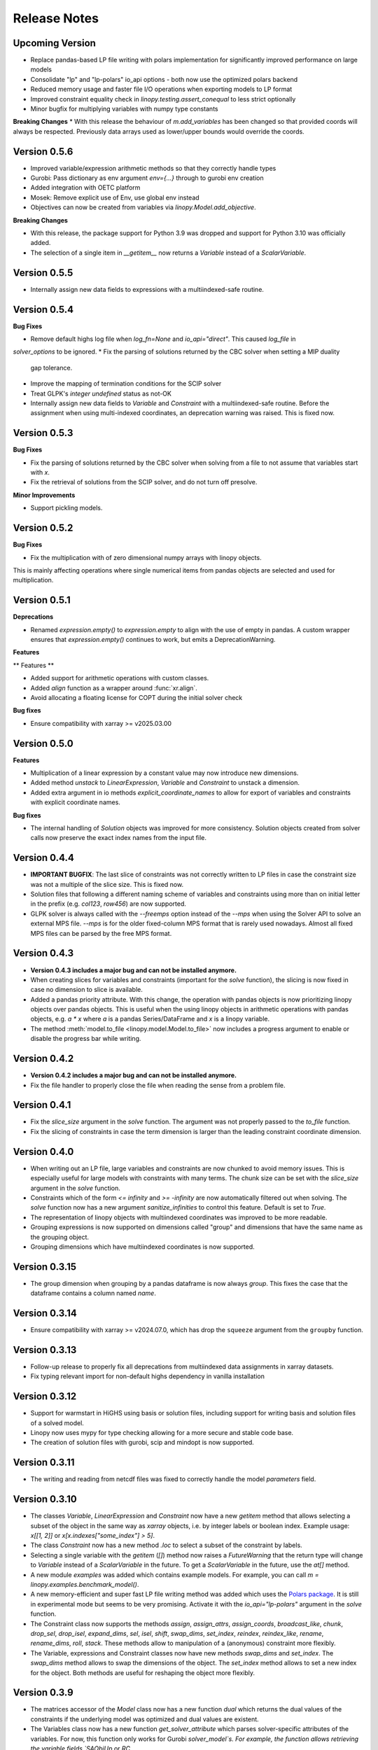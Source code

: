 Release Notes
=============

Upcoming Version
----------------

* Replace pandas-based LP file writing with polars implementation for significantly improved performance on large models
* Consolidate "lp" and "lp-polars" io_api options - both now use the optimized polars backend
* Reduced memory usage and faster file I/O operations when exporting models to LP format
* Improved constraint equality check in `linopy.testing.assert_conequal` to less strict optionally
* Minor bugfix for multiplying variables with numpy type constants

**Breaking Changes**
* With this release the behaviour of `m.add_variables` has been changed so that provided coords will always be respected. Previously data arrays used as lower/upper bounds would override the coords.

Version 0.5.6
--------------

* Improved variable/expression arithmetic methods so that they correctly handle types
* Gurobi: Pass dictionary as env argument `env={...}` through to gurobi env creation
* Added integration with OETC platform
* Mosek: Remove explicit use of Env, use global env instead
* Objectives can now be created from variables via `linopy.Model.add_objective`.

**Breaking Changes**

* With this release, the package support for Python 3.9 was dropped and support for Python 3.10 was officially added.
* The selection of a single item in `__getitem__` now returns a `Variable` instead of a `ScalarVariable`.


Version 0.5.5
--------------

* Internally assign new data fields to expressions with a multiindexed-safe routine.

Version 0.5.4
--------------


**Bug Fixes**

* Remove default highs log file when `log_fn=None` and `io_api="direct"`. This caused `log_file` in
`solver_options` to be ignored.
* Fix the parsing of solutions returned by the CBC solver when setting a MIP duality
  gap tolerance.
* Improve the mapping of termination conditions for the SCIP solver
* Treat GLPK's `integer undefined` status as not-OK
* Internally assign new data fields to `Variable` and `Constraint` with a multiindexed-safe routine. Before the
  assignment when using multi-indexed coordinates, an deprecation warning was raised. This is fixed now.


Version 0.5.3
--------------

**Bug Fixes**

* Fix the parsing of solutions returned by the CBC solver when solving from a file to not
  assume that variables start with `x`.
* Fix the retrieval of solutions from the SCIP solver, and do not turn off presolve.

**Minor Improvements**

* Support pickling models.

Version 0.5.2
--------------

**Bug Fixes**

* Fix the multiplication with of zero dimensional numpy arrays with linopy objects.
This is mainly affecting operations where single numerical items from  pandas objects
are selected and used for multiplication.

Version 0.5.1
--------------

**Deprecations**

* Renamed `expression.empty()` to `expression.empty` to align with the use of empty in
  pandas. A custom wrapper ensures that `expression.empty()` continues to work, but emits
  a DeprecationWarning.

**Features**

** Features **

* Added support for arithmetic operations with custom classes.
* Added `align` function as a wrapper around :func:`xr.align`.
* Avoid allocating a floating license for COPT during the initial solver check

**Bug fixes**

* Ensure compatibility with xarray >= v2025.03.00

Version 0.5.0
--------------

**Features**

* Multiplication of a linear expression by a constant value may now introduce new
  dimensions.
* Added method `unstack` to `LinearExpression`, `Variable` and `Constraint` to unstack
  a dimension.
* Added extra argument in io methods `explicit_coordinate_names` to allow for export of
  variables and constraints with explicit coordinate names.

**Bug fixes**

* The internal handling of `Solution` objects was improved for more consistency.
  Solution objects created from solver calls now preserve the exact index names from
  the input file.

Version 0.4.4
--------------

* **IMPORTANT BUGFIX**: The last slice of constraints was not correctly written to LP files in case the constraint size was not a multiple of the slice size. This is fixed now.
* Solution files that following a different naming scheme of variables and constraints using more than on initial letter in the prefix (e.g. `col123`, `row456`) are now supported.
* GLPK solver is always called with the `--freemps` option instead of the `--mps` when using the Solver API to solve an external MPS file. `--mps` is for the older fixed-column MPS format that is rarely used nowadays. Almost all fixed MPS files can be parsed by the free MPS format.

Version 0.4.3
--------------

* **Version 0.4.3 includes a major bug and can not be installed anymore.**
* When creating slices for variables and constraints (important for the `solve` function), the slicing is now fixed in case no dimension to slice is available.
* Added a pandas priority attribute. With this change, the operation with pandas objects is now prioritizing linopy objects over pandas objects. This is useful when the using linopy objects in arithmetic operations with pandas objects, e.g. `a * x` where `a` is a pandas Series/DataFrame and `x` is a linopy variable.
* The method :meth:`model.to_file <linopy.model.Model.to_file>` now includes a progress argument to enable or disable the progress bar while writing.

Version 0.4.2
--------------

* **Version 0.4.2 includes a major bug and can not be installed anymore.**
* Fix the file handler to properly close the file when reading the sense from a problem file.

Version 0.4.1
--------------

* Fix the `slice_size` argument in the `solve` function. The argument was not properly passed to the `to_file` function.
* Fix the slicing of constraints in case the term dimension is larger than the leading constraint coordinate dimension.

Version 0.4.0
--------------

* When writing out an LP file, large variables and constraints are now chunked to avoid memory issues. This is especially useful for large models with constraints with many terms. The chunk size can be set with the `slice_size` argument in the `solve` function.
* Constraints which of the form `<= infinity` and `>= -infinity` are now automatically filtered out when solving. The `solve` function now has a new argument `sanitize_infinities` to control this feature. Default is set to `True`.
* The representation of linopy objects with multiindexed coordinates was improved to be more readable.
* Grouping expressions is now supported on dimensions called "group" and dimensions that have the same name as the grouping object.
* Grouping dimensions which have multiindexed coordinates is now supported.

Version 0.3.15
--------------

* The group dimension when grouping by a pandas dataframe is now always `group`. This fixes the case that the dataframe contains a column named `name`.

Version 0.3.14
--------------

* Ensure compatibility with xarray >= v2024.07.0, which has drop the ``squeeze`` argument from the ``groupby`` function.

Version 0.3.13
--------------

* Follow-up release to properly fix all deprecations from multiindexed data assignments in xarray datasets.
* Fix typing relevant import for non-default highs dependency in vanilla installation

Version 0.3.12
--------------

* Support for warmstart in HiGHS using basis or solution files, including support for writing basis and solution files of a solved model.
* Linopy now uses mypy for type checking allowing for a more secure and stable code base.
* The creation of solution files with gurobi, scip and mindopt is now supported.

Version 0.3.11
--------------

* The writing and reading from netcdf files was fixed to correctly handle the model `parameters` field.

Version 0.3.10
--------------

* The classes `Variable`, `LinearExpression` and `Constraint` now have a new `getitem` method that allows selecting a subset of the object in the same way as `xarray` objects, i.e. by integer labels or boolean index. Example usage: `x[[1, 2]]` or `x[x.indexes["some_index"] > 5]`.

* The class `Constraint` now has a new method `.loc` to select a subset of the constraint by labels.

* Selecting a single variable with the `getitem` (`[]`) method now raises a `FutureWarning` that the return type will change to `Variable` instead of a `ScalarVariable` in the future. To get a `ScalarVariable` in the future, use the `at[]` method.

* A new module `examples` was added which contains example models. For example, you can call `m = linopy.examples.benchmark_model()`.

* A new memory-efficient and super fast LP file writing method was added which uses the `Polars package <https://github.com/pola-rs/polars>`_. It is still in experimental mode but seems to be very promising. Activate it with the `io_api="lp-polars"` argument in the `solve` function.


* The Constraint class now supports the methods `assign`, `assign_attrs`, `assign_coords`, `broadcast_like`, `chunk`, `drop_sel`, `drop_isel`, `expand_dims`, `sel`, `isel`, `shift`, `swap_dims`, `set_index`, `reindex`, `reindex_like`, `rename`, `rename_dims`, `roll`, `stack`. These methods allow to manipulation of a (anonymous) constraint more flexibly.

* The Variable, expressions and Constraint classes now have new methods `swap_dims` and `set_index`. The `swap_dims` method allows to swap the dimensions of the object. The `set_index` method allows to set a new index for the object. Both methods are useful for reshaping the object more flexibly.

Version 0.3.9
-------------


* The matrices accessor of the `Model` class now has a new function `dual` which returns the dual values of the constraints if the underlying model was optimized and dual values are existent.

* The Variables class now has a new function `get_solver_attribute` which parses solver-specific attributes of the variables. For now, this function only works for Gurobi `solver_model`s. For example, the function allows retrieving the variable fields `SAObjUp` or `RC`.

* The constraint assignment with a `LinearExpression` and a constant value when using the pattern `model.add_constraints(lhs_with_constant, sign, rhs)` was fixed. Before, the constant value was not added to the right-hand-side properly which led to the wrong constraint behavior. This is fixed now.

* `nan`s in constants is now handled more consistently. These are ignored when in the addition of expressions (effectively filled by zero). In a future version, this might change to align the propagation of `nan`s with tools like numpy/pandas/xarray.

* Up to now the `rhs` argument in the `add_constraints` function was not supporting an expression as an input type. This is now added.

* Linopy now supports python 3.12.

**Deprecations**

* The argument `dims` in the `.sum` function of variables and expressions was deprecated in favor of the `dim` argument. This aligns the argument name with the xarray convention.

Version 0.3.8
-------------

**New Features**

* The LinearExpression and QuadraticExpression class have a new attribute `solution` which returns the optimal values of the expression if the underlying model was optimized.

* It is now possible to access variables and constraints, that don't have python variable name format, as attributes from the corresponding containers. Therefore, a new formatting scheme was introduced which converts dashes and white spaces into underscores. For example, a variable was added to the model with the label "my-variable". This variable can now be accessed with `model.variables.my_variable`. In particular, the autocompletion function of the IPython console is aware of this new formatting scheme. This allows easy access to variables and constraints with long labels.

* Variables and LinearExpressions now have a new method `dot`, which allows computing the dot product of two objects. This multiplies objects and sums over common dimensions.

* The matmul operator `@`, which runs the `dot` operation, is now supported for Variables and LinearExpression.

**Bugfixes**

* The multiplication of two linear expression with non-zero constants led to wrong results of the cross terms. Given the multiplication `(v1 + c1)  * (v2 + c2)` with `v` being a variable and `c` a constant, the operation did not calculate the cross terms `v1 * c2 + v2 * c1`. This is fixed now.


Version 0.3.7
-------------

**New Features**

* A direct interface to the `Mosek` solver was added. With this change, a new conversion function `model.to_mosek` was added to convert a linopy model to a `mosek` model. The `solve` function now supports the `mosek` solver with `io_api="direct"`.

* It is now possible to create LinearExpression from a `pandas.DataFrame`, `pandas.Series`, a `numpy.array` or constant scalar values, e.g. `linopy.LinearExpression(df)`. This will create a LinearExpression with constants only and the coordinates of the DataFrame, Series or array as dimensions.

**Bugfixes**

* When grouping an expression or a variable by a `pandas.DataFrame` or a `xarray.DataArray`, the coordinates of the `groupby` object were not properly aligned. So in cases, when the `groupby` object was not indexed in the same way as the variable/expression, the `groupby` operation led to wrong results. This is fixed now.


Version 0.3.6
-------------

* The handling of `pandas` objects was improved. As `pandas` objects are fully aware of coordinates, their index and columns are now strictly taken into account. For example, when multiplying a `pandas.DataFrame` with a variable, linopy now checks the alignment of indexes and reindexes accordingly. Previously, if the axis shapes were the same, the indexes of the variable were inserted and the `pandas` indexes were effectively ignored. A warning has been added for cases where users should expect changes to the results with this version. **Important**: This does not apply to overwriting the coordinates when one expression is added to another, e.g. "x + df" still overwrites the index of "df" when the dimensional shapes are aligned.
* The `.mask` attribute of the `Constraint` class was fixed to return a proper boolean `xarray.DataArray` object.
* The printout of masked constraints was fixed.


Version 0.3.5
-------------

* The return type of ``coord_dims`` for expressions and constraints was changed from set to tuple to align with the xarray convention.
* The printout of transposed expressions and constraints was fixed.
* Variables and LinearExpressions now support the chaining operations `.add`, `.sub`, `.mul`, `.div`.
* Variables and LinearExpressions now have support for the power operator. For example, `x**2` is now supported.

Version 0.3.4
-------------

* Solver output of CBC and GLPK is sent to logging with level INFO instead of stdout
* Added support for QP problems with MOSEK and COPT.
* A warning was added when linopy is not able to add pass quadratic objective terms to the highs solver. This is the case when the "ipm" solver of highs is explicitly selected.


Version 0.3.3
-------------


* New solver interface for `SCIP <https://www.scipopt.org/>`. This solver is now supported by `linopy` and can be used with the `solve` function if the `pyscipopt` package is installed. The solver is available for free for general use. See the `SCIP website <https://www.scipopt.org/>` for more information.
* Linopy was refactored to use the new xarray API (>=2024.01) without the deprecation warnings.
* The set "quadratic_solvers" now only contains quadratic solvers which are installed and available to the user.
* The `solve` function now throws an error instead of a warning if the set value for ``io_api`` is not available for a solver.

Version 0.3.2
-------------

* The IO with NetCDF files was made more secure and fixed for some cases. In particular, variables and constraints with a dash in the name are now supported (as used by PyPSA). The object sense and value are now properly stored and retrieved from the netcdf file.
* The IO with NetCDF file now supports multiindexed coordinates.
* The representation of single indexed expressions and constraints with non-empty dimensions/coordinates was fixed, e.g. `x.loc[["a"]] > 0` where `x` has only one dimension. Therefore the representation now shows the coordinates.
* The creation of ``LinearExpression`` and ``Constraints`` was made robust against the case where the ``data`` argument is a ``xarray.DataArray`` with helper dimensions (like "_term" etc.) unintentionally assigned as coordinates.

Version 0.3.1
-------------


**New Features**

* Added solver interface for MOSEK.
* Support for MindOpt solver was added.
* Added solver interface for COPT by Cardinal Optimizer.
* Type consistency with fill values for constant values was improved, this prevent dtype warnings put out by xarray/numpy.

Version 0.3.0
-------------


**New Features**

* It is now possible to set the sense of the objective function to `minimize` or `maximize`. Therefore, a new class `Objective` was introduced which is used in `Model.objective`. It supports the same arithmetic operations as `LinearExpression` and `QuadraticExpression` and contains a `sense` attribute which can be set to `minimize` or `maximize`.
* The `fillna` function for variables was made more secure by raising a warning if the fill value is not of  variable-like type.
* The `where` and `fillna` functions for expressions were made more flexible: When passing a scalar value or a DataArray, the values are added as constants to the expression, where there were missing values before. If another expression is passed, the values are added to the expression, where there were missing values before.

**Breaking Changes**

* The `_fill_value` for LinearExpression and QuadraticExpression classes was changed to ``NaN`` for the constant array ("const"). This allows to use the `where` function for expressions with constant values in the argument `other`.
* The functions ``ravel`` and ``iter_ravel`` for Variables and Constraints were removed in favor of the ``flat`` function.
* The property ``non_helper_dims`` for Variables and Constraints was removed in favor of the ``coord_dims`` property.
* The function ``to_anonymous_constraint`` was removed in favor of the ``to_constraint`` function.
* The support for python 3.8 has been dropped.

Version 0.2.6
-------------

* The memory-efficiency of the IO to LP/MPS file was further improved. In particular, the function `to_dataframe` is now avoiding unnecessary data copies.
* The printout of time stamps was modified to be more readable, leaving out the display of seconds and below if not necessary.
* The gurobi environment is now enclosed in a context manager to avoid any unwanted use of a token.


Version 0.2.5
-------------


* The solution getter `model.solution` was falsely returning integer dtype in case of non-aligned indexes. This is fixed now.
* Highs is now in the set of default solvers when install `linopy` via pip.


Version 0.2.4
-------------


* The IO to LP/MPS file was made more memory-efficient. In particular, the memory excessive operation `to_dataframe` (see https://github.com/pydata/xarray/issues/6561) was replaced by an in-house implementation.


Version 0.2.3
-------------

**Bugfixes**

* When multiplying a `LinearExpression` with a constant value, the constant in the `LinearExpression` was not updated. This is fixed now.

**New Features**

* The `Variable` and the `LinearExpression` have a new method `cumsum`, which allows to compute the cumulative sum.


Version 0.2.2
-------------


* The documentation was revised and extended.
* A new function `print_labels` was added to the `Variables` and `Constraints` class. This function allows to print the variables/constraints from a list of labels.
* A new function `compute_infeasibilities` and `print_infeasibilities` was added to the `Model` class. This function allows to compute the infeasibilities of an infeasible model and print them out. The function only supports the `gurobi` solver so far.



Version 0.2.1
-------------


* Backwards compatibility for python 3.8.
* `Variable`, `LinearExpression` and `Constraint` now have a print function to easily print the objects with larger layouts, i.e. showing more terms and lines.


Version 0.2.0
-------------


**New Features**

* Linopy now supports quadratic programming. Therefore a new class `QuadraticExpression` was created, which can be assigned to the objective function. The `QuadraticExpression` class supports the same arithmetic operations as the `LinearExpression` and can be created by multiplying two `Variable` or `LinearExpression` objects. Note for the latter, the number of stacked terms must be equal to one (`expr.nterm == 1`).
* `LinearExpression`'s now support constant values. This allows defining linear expressions with numeric constant values, like `x + 5`.
* When defining constraints, it is not needed to separate variables from constants anymore. Thus, expressions  like `x <= y` or `5 * x + 10 >= y` are supported.
* The new default solver will now be the first element in `available_solvers`.
* The classes `Variable`, `LinearExpression` and `Constraint` now have a `loc` method.
* The classes `Variable`, `LinearExpression`, `Constraint`, `Variables` and `Constraints` now have a `flat` method, which returns a flattened `pandas.DataFrame` of the object in long-table format.
* It is now possible to access variables and constraints by a dot notation. For example, `model.variables.x` returns the variable `x` of the model.
* Variable assignment without explicit coordinates is now supported. In an internal step, integer coordinates are assigned to the dimensions without explicit coordinates.
* The `groupby` function now supports passing a `pandas.Dataframe` as `groupby` keys. These allows to group by multiple variables at once.
* The performance of the `groupby` function was strongly increased. In large operations a speedup of 10x was observed.
* New test functions `assert_varequal`, `assert_conequal` were added to the `testing` module.


**Deprecations**

* The class `AnonymousConstraint` is now deprecated in the favor of `Constraint`. The latter can now be assigned to a model or not.
* The `ravel` and `iter_ravel` method of the `Variables` and `Constraints` class is now deprecated in favor of the `flat` method.


**Breaking Changes**

* The `data` attribute of Variables and Constraints now returns a `xarray.Dataset` object instead of a `xarray.DataArray` object with the labels only.
* The deprecated `groupby_sum` function was removed in favor of the `groupby` method.
* The deprecated `rolling_sum` function was removed in favor of the `rolling` method.
* The deprecated `eval` module was removed in favor of the arithmetic operations on the classes `Variable`, `LinearExpression` and `Constraint`.
* The deprecated attribute `values` of the classes `Variable`, `LinearExpression` and `Constraint` was removed in favor of the `data` attribute.
* The deprecated `to_array` method of the classes `Variable` and `Constraint` was removed in favor of the `data` attribute.
* The deprecated `to_dataset` of the `LinearExpression` class was removed in favor of the `data` attribute.
* The function `get_lower_bound`, `get_upper_bound`, `get_variable_labels`, `get_variable_types`, `get_objective_coefficient`, `get_constraint_labels`, `get_constraint_sense`, `get_constraint_rhs`, `get_constraint_matrix` were removed in favor of the `matrices` accessor, i.e. `ub`, `lb`, `vlabels`, etc.
* The `LinearExpressionGroupby` class now takes a different set of arguments when initializing. These are `data: xr.Dataset`, `group: xr.DataArray`, `model: Any`, `kwargs: Mapping[str, Any]`.
* When grouping with a `xr.DataArray` / `pd.Series` / `pd.DataFrame` and summing afterwards, the keyword arguments like `squeeze`, `restore_coords` are ignored.


**Internal Changes**

* The internal data fields in `Variable` and `Constraint` are now always broadcasted to have aligned indexes. This allows for a more consistent handling of the objects.
* The inner structure of the `Variable`, `Variables`, `Constraint` and `Constraints` class has changed to a more stable design. All information of the `Variable` and the `Constraint` class is now stored in the `data` field. The `data` field is a `xarray.Dataset` object. The `Variables` and `Constraints` class "simple" containers for the `Variable` and `Constraint` objects, stored in dictionary under the `data` field. This design allows for a more flexible handling of individual variables and constraints.

**Other**

* License changed to MIT license.



Version 0.1.5
-------------


* Add `sel` functions to `Constraint` and `AnonymousConstraint` to allow for selection and inspection of constraints by coordinate.
* The printout of `Variables` and `Constraints` was refactored to a more concise layout.
* The solving termination condition "other" is now tagged as solving status "warning".

Version 0.1.4
-------------

* Fix representation of empty variables and linear expressions.
* The benchmark reported in [here](https://github.com/PyPSA/linopy/tree/master/benchmark) was updated to the latest version of linopy and adjusted to be fully reproducible.


Version 0.1.3
-------------

* **Hotfix** dual value retrieval for ``highs``.
* The MPS file writing was fixed for ``glpk`` solver. The MPS file writing is now tested against all solvers.


Version 0.1.2
-------------


* Fix display for constraint with single entry and no coordinates.


Version 0.1.1
-------------


* Printing out long LinearExpression is now accelerated in the `__repr__` function.
* Multiplication of LinearExpression's with pandas object was stabilized.
* A options handler was introduced that allows the user to change the maximum of printed lines and terms in the display of Variable's, LinearExpression's and Constraint's.
* If LinearExpression of exactly the same shape are joined together (in arithmetic operations), the coordinates of the first object is used to override the coordinates of the consecutive objects.


Version 0.1
-----------

This is the first major-minor release of linopy!  With this release, the package should more stable and consistent. The main changes are:

* The classes Variable, LinearExpression and Constraint now have a `__repr__` method. This allows for a better representation of the classes in the console.
* Linopy now defines and uses a fixed set of solver status and termination codes. This allows for a more consistent and reliable handling of solver results. The new codes are defined in the `linopy.constants` module. The implementation is inspired by https://github.com/0b11001111 and the implementation in this `PyPSA fork <https://github.com/0b11001111/PyPSA/blob/innoptem-lopf/pypsa/linear_program/solver.py>`_
* The automated summation of repeated variables in one constraint is now supported. Before the implementation for constraints like `x + x + x <= 5` was only working for solvers with a corresponding fallback computation. This is now fixed.
* Integer variables are now fully supported.
* Support exporting problems to MPS file via fast highspy MPS-writer (highspy installation required).
* The internal data structure of linopy classes were updated to a safer design. Instead of being defined as inherited xarray classes, the class `Variable`, `LinearExpression` and `Constraint` are now no inherited classes but contain the xarray objects in the `data` field. This allows the package to have more flexible function design and a reduced set of wrapped functions that are sensible to use in the optimization context.
* The class `Variable` and `LinearExpression` have new functions `groupby` and `rolling` imitating the corresponding xarray functions but with safe type inheritance and application of appended operations.
* Coefficients very close to zero (`< 1e-10`) are now automatically set to zero to avoid numerical issues with solvers.
* Coefficients of variables are no also allowed to be `np.nan`. These coefficients are ignored in the LP file writing.
* The classes Variable, LinearExpression, Constraint, ScalarVariable, ScalarLinearExpression and ScalarConstraint now require the model in the initialization (mostly internal code is affected).
* The `eval` module was removed in favor of arithmetic operations on the classes `Variable`, `LinearExpression` and `Constraint`.
* Solver options are now printed out in the console when solving a model.
* If a variable with indexes differing from the model internal indexes are assigned, linopy will raise a warning and align the variable to the model indexes.

Version 0.0.15
--------------

* Using the python `sum()` function over a `ScalarVariable` or a `ScalarLinearExpression` is now supported.
* Returning None type in `from_rule` assignment is now supported.
* Python 3.11 is now supported
* Xarray versions higher and lower `v2022.06.` are now supported.

Version 0.0.14
--------------

**New Features**

* Linopy now uses `highspy <https://pypi.org/project/highspy/>` as an interface to the HiGHS solver. This enables a direct and fast communication without needing to write an intermediate LP file.


Version 0.0.13
--------------

**New Features**

* The function `LinearExpression.from_tuples` now allows `ScalarVariable` as input.
* For compatibility reasons, the function `groupby_sum` now allows `pandas.Series` as input.

**Bug Fixes**

* Filtering out zeros is now an optional feature in the `solve` function. The previous behavior of filtering just before the LP file writing, lead to unexpected errors for constraints with only zero terms.


Version 0.0.12
--------------

**New Features**

* A new module was created to export basic mathematical quantities such as `lb`, `ub`, `c` vectors and the `A` matrix. Use it with the `matrices` accessor in `linopy.Model`.
* For `Constraints`` and `Variables`` a `ipython` autocompletion function for getting items was added.
* Inplace updates for constraints are now more flexible.
* AnonymousConstraint can now built from comparison operations of variables with constants, e.g. `x >= 5`.
* The `Model.add_constraints` function now support input of type `ScalarVariable`, `ScalarLinearExpression` and `ScalarConstraint`.
* Terms with zero coefficient are now filtered out before writing to file to avoid unnecessary overhead.
* The function `sanitize_zeros` was added to `Constraints`. Use this to filter out zero coefficient terms.

**Bug Fixes**

* Solving with `gurobi` and `io_api="direct"` lead to wrong objective assignment if the objective contained non-unique variables. This is fixed in this version.

Version 0.0.11
--------------

* Constraints and expressions can now be created using function that iterates over all combinations of given coordinates. This functionality mirrors the behavior of the Pyomo package. For complicated constraints which are hard to create with arrays of variables, it is easier (thus less efficient) to use an iterating function. For more information see the example notebook in the documentation.
* When getting the value of a variable, the value of the variable is returned as a `ScalarVariable`. This is useful for the above mentioned creation of expressions and constraints with iterating functions. This affect only the direct getter function, all other functions like `.sel` or `.isel` behave as known from Xarray.
* The docstring examples are now part of the Continuous Integration.
* Due to problems with indexing in the latest package version, the xarray dependency was set to `<=v2022.3.0`.

Version 0.0.10
--------------

* Improved type security when applying xarray functions on variables linear expressions and constraints.
* Correct block assignment for upcoming PIPS-IPM++ implementation.
* The function ``group_terms`` was renamed to ``groupby_sum``.
* A new function ``rolling_sum`` was introduced to compute rolling sums for variables and linear expressions.

Version 0.0.9
-------------

**New Features**

* Numpy ``__array_ufunc__`` was disabled in the `Variable`, `Constraint` and `LinearExpression` class in order to ensure persistence as the class when multiplying with `numpy` objects. As for pandas objects the issue https://github.com/pandas-dev/pandas/issues/45803 must be solved.
* The `Variable` class got a new accessor `sol` which points to the optimal values if the underlying model was optimized.
* The `Constraint` class got a new accessor `dual` which points to the dual values if tune underlying model was optimized and dual values are existent.
* When writing out the LP file, the handling of `nan` values is now checked in a more rigorous way. Before `linopy` was skipping and therefore ignoring constraints where the `rhs` was a `nan` value. As this behavior is not very save, such cases will raise an error now.
* Models can now be solved on a remote machine using a ssh tunnel. The implementation automatically stores the locally initialized model to a netcdf file on the server, runs the optimization and retrieves the results. See the example `Solve a model on a remote machine` in the documentation for further information.

**Bug Fixes**

* `linopy` is now continuously tested and working for Windows machines.

Version 0.0.8
-------------

**New Features**

* Writing out the LP was further sped up.
* The LP file writing for problems with "-0.0" coefficients was fixed.

**Breaking changes**

* the function ``as_str`` was replaced by ``int_to_str`` and ``float_to_str``.

Version 0.0.7
-------------

**New Features**

* Add ``get_name_by_label`` function to ``Variables`` and ``Constraints`` class. It retrieves the name of the variable/constraint containing the passed integer label. This is helpful for debugging.

**Bug Fixes**

* The `lhs` accessor for the ``Constraint`` class was fixed. This raised an error before as the `_term` dimension was not adjusted adequately.
* Variables and constraints which are fully masked are now skipped in the lp-file writing. This lead to a error before.

Version 0.0.6
-------------

* Hot fix: Assign ``linopy.__version__`` attribute
* Hot fix: Fix sign assignment in conversion from ``LinearExpression`` to ``AnonymousConstraint``.

Version 0.0.5
-------------

* LinearExpression has a new function `densify_terms` which reduces the `_term` axis to a minimal length while containing all non-zero coefficient values.
* When summing over one or multiple axes in a LinearExpression, terms with coefficient of zeros can now be dropped automatically.
* The export of LP files was restructured and is flat arrays under the hook to ensure performant export of long constraints.
* Dimensions of masks passed to `add_variables` and `add_constraints` now have to be a subset of the resulting labels dimensions.
* A new high-level function `merge` was added to concatenate multiple linear expressions.
* The ``Variable.where`` function now has -1 as default fill value.
* The return value of most Variable functions built on xarray functions now preserve the Variable type.
* The variable labels in linear expression which are added to a model are ensured to be stored as integers.
* A preliminary function to print out the subset of infeasible constraints was added (only available for Gurobi, based on https://www.gurobi.com/documentation/9.5/refman/py_model_computeiis.html)
* Constraints with only missing variables labels are now sanitized are receive a label -1.
* Binary variables now also have a non-nan lower and upper value due compatibility.
* Models can now be created using the `gurobipy` API, this can lead to faster total solving times.
* `.solve` has a new argument `io_api`. If set to 'direct' the io solving will be performed using the python API's. Currently only available for gurobi.
* The `Variable` class now has a `lower` and `upper` accessor, which allows to inspect and modify the lower and upper bounds of a assigned variable.
* The `Constraint` class now has a `lhs`, `vars`, `coeffs`, `rhs` and `sign` accessor, which allows to inspect and modify the left-hand-side, the signs and right-hand-side of a assigned constraint.
* Constraints can now be build combining linear expressions with right-hand-side via a `>=`, `<=` or a `==` operator. This creates an `AnonymousConstraint` which can be passed to `Model.add_constraints`.
* Add support of the HiGHS open source solver https://www.maths.ed.ac.uk/hall/HiGHS/ (https://github.com/PyPSA/linopy/pull/8, https://github.com/PyPSA/linopy/pull/17).


**Breaking changes**

* The low level IO function ``linopy.io.str_array_to_file`` was renamed to ``linopy.io.array_to_file``, the function ``linopy.io.join_str_arrays`` was removed.
* The `keep_coords` flag in ``LinearExpression.sum`` and ``Variable.sum`` was dropped.
* The `run_` functions in `linopy.solvers` now have a new set of arguments and keyword argument, in order to make solving io more flexible.
* `ncons` and `nvars` now count only non-missing constraints and variables.

Version 0.0.4
-------------


**Package Design**

The definitions of variables, constraints and linearexpression were moved to dedicated modules: ``linopy.variables``, ``linopy.constraints`` and ``linopy.expressions``.


**Internal/Data handling**

Most of the following changes are dedicated to data handling within the `Model` class. Users which rely on the internal structure have to expect some breaking changes.

* The model class now stores variables and constraints in dedicated (newly added) classes, ``Variables`` and ``Constraints``. The ``Variables`` class contains the ``xarray`` datasets `labels`, `lower` and `upper`. The ``Constraints`` class contains the datasets `labels`, `coeffs`, `vars`, `sign` and `rhs`. The two new class facilitate data access and helper functions.
* The "_term" dimension in the ``LinearExpression`` class is now stored without coordinates.
* As soon as a linear expression is added to a model the "_term" dimension is rename to "{constraintname}_term" in order align the model better with the contained arrays and to avoid unnecessary nans.
* Missing values in the ``Model.variables.labels`` and ``Model.constraints.labels`` arrays are now indicated by -1. This circumvents changing the type from `int` to `float`.
* ``LinearExpression`` now allows empty data as input.
* The `test_model_creation` script was refactored.


**New Features**

* The ``Variable`` class now has a accessor to get lower and upper bounds, ``get_lower_bound()`` and ``get_upper_bound()``.
* A new ``Constraint`` class was added which enables a better visual representation of the constraints. The class also has getter function to get coefficients, variables, signs and rhs constants. The new return type of the ``Model.add_constraints`` function is ``Constraint``.
* ``add_variables`` and ``add_constraints`` now accept a new argument ``mask``. The mask, which should be an boolean array, defines whether a variable/constraint is active (True) or should be ignored (False).
* A set of experimental eval functions was added. Now one can assign variable and constraints using string expressions. For further information see `linopy.Model.vareval`, `linopy.Model.lineval` and `linopy.Model.coneval`.
* ``Model`` has a new argument `force_dim_names`. When set to true assigned variables, constraints and data must always have custom dimension names, otherwise a ValueError is raised. These helps to avoid unintended broadcasting over dimension. Especially the use of pandas DataFrames and Series may become safer.
* A new binaries accessor ``Model.binaries`` was added.

Version 0.0.3
-------------

* Support assignment of variables and constraints without explicit names.
* Add support for xarray version > 0.16
* Add a documentation

Version 0.0.2
-------------

* Set up first runnable prototype.
